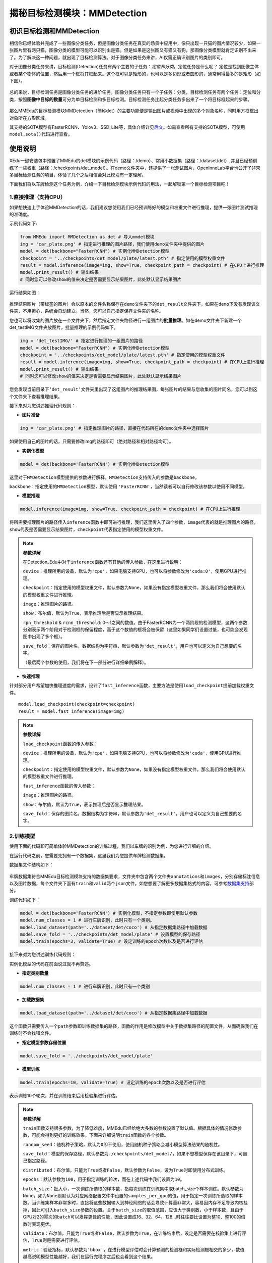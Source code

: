 揭秘目标检测模块：MMDetection
=============================

初识目标检测和MMDetection
~~~~~~~~~~~~~~~~~~~~~~~~~

相信你已经体验并完成了一些图像分类任务，但是图像分类任务在真实的场景中应用中，像只出现一只猫的图片情况较少，如果一张图片里有两只猫，图像分类的模型可能可以识别出是猫。但是如果是这张图又有猫又有狗，那图像分类模型就肯定识别不出来了。为了解决这一种问题，就出现了目标检测算法。对于图像分类任务来讲，AI仅需正确识别图片的类别即可。

对于图像分类任务来讲，目标检测(Detection)任务有两个主要的子任务：*定位和分类*。定位任务是什么呢？
定位是找到图像主体或者某个物体的位置，然后用一个框将其框起来。这个框可以是矩形的，也可以是多边形或者圆形的，通常用得最多的是矩形（如下图）。

.. figure:: ../../build/html/_static/image-20220408192155931.png


总的来说，目标检测任务是图像分类任务的进阶任务，图像分类任务只有一个子任务：分类，目标检测任务有两个任务：定位和分类，按照\ **图像中目标的数量**\ 可分为单目标检测和多目标检测。目标检测任务比起分类任务多出来了一个将目标框起来的步骤。

.. figure:: ../images/mmedu/目标检测概述.png

那么MMEdu的目标检测模块MMDetection（简称det）的主要功能便是输出图片或视频中出现的多个对象名称，同时用方框框出对象所在方形区域。

其支持的SOTA模型有FasterRCNN、Yolov3、SSD_Lite等，具体介绍详见\ `后文 <https://xedu.readthedocs.io/zh/master/mmedu/mmdetection.html#sota>`__\ 。如需查看所有支持的SOTA模型，可使用\ ``model.sota()``\ 代码进行查看。

使用说明
~~~~~~~~

XEdu一键安装包中预置了MMEdu的det模块的示例代码（路径：/demo）、常用小数据集（路径：/dataset/det）,并且已经预训练了一些权重（路径：/checkpoints/det_model）。在demo文件夹中，还提供了一张测试图片，OpenInnoLab平台也公开了非常多目标检测任务的项目，体验了几个之后相信会对此模块有一定理解。

下面我们将以车牌检测这个任务为例，介绍一下目标检测模块示例代码的用法，一起解锁第一个目标检测项目吧！

1.直接推理（支持CPU）
^^^^^^^^^^^^^^^^^^^^^

如果想快速上手体验MMDetection的话，我们建议您使用我们已经预训练好的模型和权重文件进行推理，提供一张图片测试推理的准确度。

示例代码如下:

.. code:: python

   from MMEdu import MMDetection as det # 导入mmdet模块
   img = 'car_plate.png' # 指定进行推理的图片路径，我们使用demo文件夹中提供的图片
   model = det(backbone="FasterRCNN") # 实例化MMDetection模型
   checkpoint = '../checkpoints/det_model/plate/latest.pth' # 指定使用的模型权重文件
   result = model.inference(image=img, show=True, checkpoint_path = checkpoint) # 在CPU上进行推理
   model.print_result() # 输出结果
   # 同时您可以修改show的值来决定是否需要显示结果图片，此处默认显示结果图片

运行结果如图：

.. figure:: ../../build/html/_static/image-20220408191108835.png


推理结果图片（带标签的图片）会以原本的文件名称保存在\ ``demo``\ 文件夹下的\ ``det_result``\ 文件夹下，如果在\ ``demo``\ 下没有发现该文件夹，不用担心，系统会自动建立。当然，您可以自己指定保存文件夹的名称。

您也可以将收集的图片放在一个文件夹下，然后指定文件夹路径进行一组图片的\ **批量推理**\ 。如在demo文件夹下新建一个det_testIMG文件夹放图片，批量推理的示例代码如下。

.. code:: python

   img = 'det_testIMG/' # 指定进行推理的一组图片的路径
   model = det(backbone="FasterRCNN") # 实例化MMDetection模型
   checkpoint = '../checkpoints/det_model/plate/latest.pth' # 指定使用的模型权重文件
   result = model.inference(image=img, show=True, checkpoint_path = checkpoint) # 在CPU上进行推理
   model.print_result() # 输出结果
   # 同时您可以修改show的值来决定是否需要显示结果图片，此处默认显示结果图片

您会发现当前目录下\ ``‘det_result’``\ 文件夹里出现了这组图片的推理结果图，每张图片的结果与您收集的图片同名，您可以到这个文件夹下查看推理结果。

接下来对为您讲述推理代码规则：

-  **图片准备**

.. code:: python

   img = 'car_plate.png' # 指定推理图片的路径，直接在代码所在的demo文件夹中选择图片

如果使用自己的图片的话，只需要修改img的路径即可（绝对路径和相对路径均可）。

-  **实例化模型**

.. code:: python

   model = det(backbone='FasterRCNN') # 实例化MMDetection模型

这里对于\ ``MMDetection``\ 模型提供的参数进行解释，\ ``MMDetection``\ 支持传入的参数是\ ``backbone``\ 。

``backbone``\ ：指定使用的\ ``MMDetection``\ 模型，默认使用
``'FasterRCNN'``\ ，当然读者可以自行修改该参数以使用不同模型。

-  **模型推理**

.. code:: python

   model.inference(image=img, show=True, checkpoint_path = checkpoint) # 在CPU上进行推理

将所需要推理图片的路径传入\ ``inference``\ 函数中即可进行推理，我们这里传入了四个参数，\ ``image``\ 代表的就是推理图片的路径，\ ``show``\ 代表是否需要显示结果图片，\ ``checkpoint``\ 代表指定使用的模型权重文件。

.. Note::   
   **参数详解**

   在Detection_Edu中对于\ ``inference``\ 函数还有其他的传入参数，在这里进行说明：

   ``device``\ ：推理所用的设备，默认为\ ``'cpu'``\ ，如果电脑支持GPU，也可以将参数修改为\ ``'cuda:0'``\ ，使用GPU进行推理。

   ``checkpoint``\ ：指定使用的模型权重文件，默认参数为\ ``None``\ ，如果没有指定模型权重文件，那么我们将会使用默认的模型权重文件进行推理。

   ``image``\ ：推理图片的路径。

   ``show``\ ：布尔值，默认为\ ``True``\ ，表示推理后是否显示推理结果。

   ``rpn_threshold`` & ``rcnn_threshold``:
   0～1之间的数值。由于FasterRCNN为一个两阶段的检测模型，这两个参数分别表示两个阶段对于检测框的保留程度，高于这个数值的框将会被保留（这里如果同学们设置过低，也可能会发现图中出现了多个框）。

   ``save_fold``\ ：保存的图片名，数据结构为字符串，默认参数为\ ``'det_result'``\ ，用户也可以定义为自己想要的名字。

   （最后两个参数的使用，我们将在下一部分进行详细举例解释）。

-  **快速推理**

针对部分用户希望加快推理速度的需求，设计了\ ``fast_inference``\ 函数，主要方法是使用\ ``load_checkpoint``\ 提前加载权重文件。

::

   model.load_checkpoint(checkpoint=checkpoint)
   result = model.fast_inference(image=img)

.. Note::  

   **参数详解**

   ``load_checkpoint``\ 函数的传入参数：

   ``device``\ ：推理所用的设备，默认为\ ``'cpu'``\ ，如果电脑支持GPU，也可以将参数修改为\ ``'cuda'``\ ，使用GPU进行推理。

   ``checkpoint``\ ：指定使用的模型权重文件，默认参数为\ ``None``\ ，如果没有指定模型权重文件，那么我们将会使用默认的模型权重文件进行推理。

   ``fast_inference``\ 函数的传入参数：

   ``image``\ ：推理图片的路径。

   ``show``\ ：布尔值，默认为\ ``True``\ ，表示推理后是否显示推理结果。

   ``save_fold``\ ：保存的图片名，数据结构为字符串，默认参数为\ ``'det_result'``\ ，用户也可以定义为自己想要的名字。

2.训练模型
^^^^^^^^^^

使用下面的代码即可简单体验MMDetection的训练过程，我们以车牌的识别为例，为您进行详细的介绍。

在运行代码之前，您需要先拥有一个数据集，这里我们为您提供车牌检测数据集。

数据集文件结构如下：

.. figure:: ../images/mmedu/det数据集格式.png


车牌数据集符合MMEdu目标检测模块支持的数据集要求，文件夹中包含两个文件夹\ ``annotations``\ 和\ ``images``\ ，分别存储标注信息以及图片数据，每个文件夹下面有\ ``train``\ 和\ ``valid``\ 两个\ ``json``\ 文件。如您想要了解更多数据集格式的内容，可参考\ `数据集支持 <https://xedu.readthedocs.io/zh/master/mmedu/introduction.html#coco>`__\ 部分。

训练代码如下：

.. code:: python

   model = det(backbone='FasterRCNN') # 实例化模型，不指定参数即使用默认参数
   model.num_classes = 1 # 进行车牌识别，此时只有一个类别。
   model.load_dataset(path='../dataset/det/coco') # 从指定数据集路径中加载数据
   model.save_fold = '../checkpoints/det_model/plate' # 设置模型的保存路径
   model.train(epochs=3, validate=True) # 设定训练的epoch次数以及是否进行评估

接下来对为您讲述训练代码规则：

实例化模型的代码在前面说过就不再赘述。

-  **指定类别数量**

.. code:: python

   model.num_classes = 1 # 进行车牌识别，此时只有一个类别

-  **加载数据集**

.. code:: python

   model.load_dataset(path='../dataset/det/coco') # 从指定数据集路径中加载数据

这个函数只需要传入一个\ ``path``\ 参数即训练数据集的路径，函数的作用是修改模型中关于数据集路径的配置文件，从而确保我们在训练时不会找错文件。

-  **指定模型参数存储位置**

.. code:: python

   model.save_fold = '../checkpoints/det_model/plate'

-  **模型训练**

.. code:: python

   model.train(epochs=10, validate=True) # 设定训练的epoch次数以及是否进行评估

表示训练10个轮次，并在训练结束后用检验集进行评估。

.. Note::    
   **参数详解**

   ``train``\ 函数支持很多参数，为了降低难度，MMEdu已经给绝大多数的参数设置了默认值。根据具体的情况修改参数，可能会得到更好的训练效果。下面来详细说明\ ``train``\ 函数的各个参数。

   ``random_seed``\ ：随机种子策略，默认为\ ``0``\ 即不使用，使用随机种子策略会减小模型算法结果的随机性。

   ``save_fold``\ ：模型的保存路径，默认参数为\ ``./checkpoints/det_model/``\ ，如果不想模型保存在该目录下，可自己指定路径。

   ``distributed``\ ：布尔值，只能为\ ``True``\ 或者\ ``False``\ ，默认参数为\ ``False``\ ，设为\ ``True``\ 时即使用分布式训练。

   ``epochs``\ ：默认参数为\ ``100``\ ，用于指定训练的轮次，而在上述代码中我们设置为\ ``10``\ 。

   ``batch_size``\ ：批大小，一次训练所选取的样本数，指每次训练在训练集中取batch_size个样本训练。默认参数为\ ``None``\ ，如为\ ``None``\ 则默认为对应网络配置文件中设置的\ ``samples_per_gpu``\ 的值，用于指定一次训练所选取的样本数。当训练集样本非常多时，直接将这些数据输入到神经网络的话会导致计算量非常大，容易因内存不足导致内核挂掉，因此可引入\ ``batch_size``\ 参数的设置。关于\ ``batch_size``\ 的取值范围，应该大于类别数，小于样本数，且由于GPU对2的幂次的\ ``batch``\ 可以发挥更佳的性能，因此设置成16、32、64、128…时往往要比设置为整10、整100的倍数时表现更优。

   ``validate``\ ：布尔值，只能为\ ``True``\ 或者\ ``False``\ ，默认参数为\ ``True``\ ，在训练结束后，设定是否需要在校验集上进行评估，\ ``True``\ 则是需要进行评估。

   ``metric``\ ：验证指标，默认参数为\ ``'bbox'``\ ，在进行模型评估时会计算预测的检测框和实际检测框相交的多少，数值越高说明模型性能越好，我们在运行完程序之后也会看到这个结果。

   ``save_best``\ ：验证指标，默认参数为\ ``'bbox_mAP'``\ ，在进行模型评估时会计算分类准确率，数值越高说明模型性能越好，运行完程序之后会将这个结果保存。

   ``optimizer``\ ：进行迭代时的优化器，默认参数为\ ``SGD``\ ，\ ``SGD``\ 会在训练的过程中迭代计算mini-bath的梯度。

   ``lr``\ ：学习率，默认参数为\ ``1e-3``\ 即\ ``0.001``\ ，指定模型进行梯度下降时的步长。简单解释就是，学习率过小，训练过程会很缓慢，学习率过大时，模型精度会降低。

   ``weight_decay``\ ：权值衰减参数，用来调节模型复杂度对损失函数的影响，防止过拟合，默认值为\ ``1e-3``\ 即\ ``0.001``\ 。

   ``checkpoint``:
   默认为’None’，表示在训练过程中使用初始化权重。如果使用训练得到的模型（或预训练模型），此参数传入一个模型路径，我们的训练将基于传入的模型参数继续训练。

执行上述代码之后的运行结果如下图:

.. figure:: ../images/mmedu/det模型训练日志.png


此时，打开model.save_fold指定的checkpoints/det_model/plate文件夹，我们会发现多了两种文件，一种是\ ``**.log.json``\ 日志文件，它记录了我们模型在训练过程中的一些参数，比如说学习率\ ``lr``\ ，所用时间\ ``time``\ ，损失\ ``loss``\ ，以及评估指标\ ``bbox_mAP``\ 等；另一种文件是\ ``.pth``\ 文件，这个是我们在训练过程中所保存的模型权重文件，分为按照训练轮次生成的权重文件\ ``epoch_x.pth``\ 和一个\ ``best_bbox_mAP_epoch_**.pth``\ 权重文件，\ ``best_bbox_mAP_epoch_**.pth``\ 权重文件即目前为止准确率最高的权重。

.. Note::  
   **日志解读：**

   ``Epoch[1][10/838]``:
   1表示当前是第1个epoch，而10/838表示当前正在处理第10个批次，一共有838个批次。在深度学习模型的训练过程中，通常会将训练数据集分成若干个批次，每个批次包含一定数量的样本，训练时会使用这些批次逐步迭代来更新模型的参数。

   ``eta``: 表示预计完成整个训练所需要的时间。

   ``time``: 表示本批次训练需要的时间。

   ``data_time``: 数据预处理的时间。

   ``memory``: 训练时占据内存或现存的大小。

   ``loss_bbox``\ ：评估模型预测边界框的精度的指标，通常\ ``loss_bbox``\ 越小表示预测出的边框和标注的越接近。

   ``loss_cls``\ ：衡量目标检测任务中分类性能的损失函数，一般用于衡量模型预测的类别与真实类别之间的差距。先对每个预测的边界框分别预测一个类别，然后使用
   ``loss_cls`` 计算每个框内分类预测的损失，通常l\ ``oss_cls``
   越小，每个框内的分类结果越准确。

   ``bbox_mAP``\ ：对目标检测任务，\ ``bbox_mAP``\ 可用来衡量检测准确度，指模型预测的边界框和真实边界框之间的重合度。

   ``loss``:
   本批次模型在训练集上计算的损失值。loss是衡量模型在训练集上预测结果与真实结果之间差异的指标。

3.继续训练
^^^^^^^^^^

在这一步中，我们会教您加载之前训练过的模型接着训练，如果您觉得之前训练的模型epoch数不够的话或者因为一些客观原因而不得不提前结束训练，相信下面的代码会帮到您。

.. code:: python

   model = det(backbone='FasterRCNN') # 初始化实例模型
   model.num_classes = 1  # 进行车牌识别，此时只有一个类别。
   model.load_dataset(path='../dataset/det/coco') # 配置数据集路径
   model.save_fold = '../checkpoints/det_model/plate' # 设置模型的保存路径
   checkpoint='../checkpoints/det_model/plate/latest.pth' # 指定使用的模型权重文件
   model.train(epochs=3, validate=True, checkpoint=checkpoint) # 进行再训练

这里我们有一个参数在之前的\ `训练模型 <####2.训练模型>`__\ 过程中没有提及，那就是\ ``train``\ 函数中的\ ``checkpoint``\ 参数，这个放到这里就比较好理解，它的意思是指定需要进行再训练的模型路径，当然你也可以根据你需要训练的不同模型而调整参数。同时您也可以指定网上下载的某个预训练模型。借助在大型数据集上训练的预训练模型可以根据一系列任务的历史数据来对新的任务进行训练，而无需从头开始训练。它可以将一个大型数据集中的知识和技能转移到另一个任务上，从而大大节省训练时间。

全新开始训练一个模型，一般要花较长时间。我们强烈建议在预训练模型的基础上继续训练，哪怕你要分类的数据集和预训练的数据集并不一样。基于预训练模型继续训练可起到加速训练的作用，通常会使得模型达到更好的效果。在学习资源下载处也提供了一些\ `预训练模型和权重文件下载 <https://xedu.readthedocs.io/zh/master/support_resources/resources.html#id3>`__\ 途径。

4.支持的SOTA模型
^^^^^^^^^^^^^^^^

目前MMDetection支持的SOTA模型有SSD_Lite、FaterRCNN、Yolov3等，如需查看所有支持的SOTA模型，可使用\ ``model.sota()``\ 代码进行查看。这些模型的作用和适用场景简介如下。

-  **SSD_Lite**

相比Faster RCNN有明显的速度优势，相比YOLO又有明显的mAP优势。

-  **FasterRCNN**

采用双阶检测方法，可以解决多尺度、小目标问题，通用性强。

-  **Yolov3**

只进行一次检测，速度较快，适用于稍微大的目标检测问题。

==== =====================================================================================
序号 SOTA模型介绍
==== =====================================================================================
1    `SSD_Lite <https://xedu.readthedocs.io/zh/master/dl_library/net/SSD_Lite.html>`__
2    `FasterRCNN <https://xedu.readthedocs.io/zh/master/dl_library/net/FasterRCNN.html>`__
3    `Yolov3 <https://xedu.readthedocs.io/zh/master/dl_library/net/Yolov3.html>`__
4    `更多 <https://xedu.readthedocs.io/zh/master/dl_library/network_introduction.html>`__
==== =====================================================================================

补充内容：再了解一下单目标检测和多目标检测
^^^^^^^^^^^^^^^^^^^^^^^^^^^^^^^^^^^^^^^^^^

根据图像中目标的数量，目标检测分为单目标检测和多目标检测，单目标检测顾名思义，就是识别图像中的单独的一个目标。如下图，就用红框框出了一只猫。

.. figure:: ../images/mmedu/单目标检测.png


多目标检测就像下面这张图，识别图中的多个目标，在下图中分别用红色的框框出来了猫和绿色的框框出来了狗。多目标检测通常比单目标检测更难，因为它需要同时处理多个目标。但是，多目标检测在很多场景中都是必要的。

.. figure:: ../images/mmedu/多目标检测.png


**小问题：单目标检测一定是只有一个类别吗？多目标检测一定是多个类别吗？**

单目标检测和多目标检测的主要区别是图像中目标的数量，而与类别数量是无关的。
